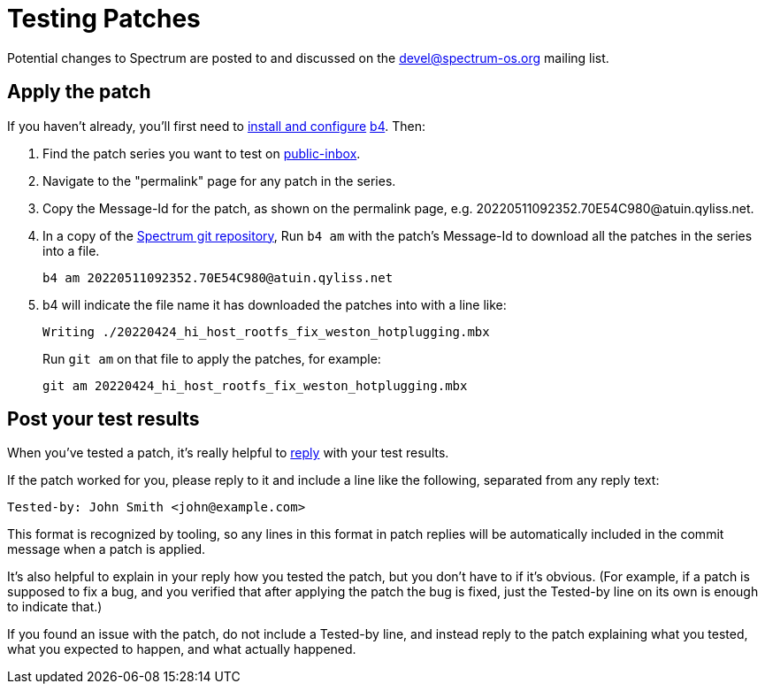 = Testing Patches
:page-parent: How-to Guides

// SPDX-FileCopyrightText: 2022 Alyssa Ross <hi@alyssa.is>
// SPDX-License-Identifier: GFDL-1.3-no-invariants-or-later OR CC-BY-SA-4.0

Potential changes to Spectrum are posted to and discussed on the
https://spectrum-os.org/participating.html#spectrum-devel[devel@spectrum-os.org]
mailing list.

== Apply the patch

If you haven't already, you'll first need to xref:b4.adoc[install and
configure] https://git.kernel.org/pub/scm/utils/b4/b4.git/about/[b4].
Then:

. Find the patch series you want to test on
  https://spectrum-os.org/lists/archives/spectrum-devel/[public-inbox].
. Navigate to the "permalink" page for any patch in the series.
. Copy the Message-Id for the patch, as shown on the permalink page, e.g.
  \20220511092352.70E54C980@atuin.qyliss.net.
. In a copy of the https://spectrum-os.org/git/spectrum[Spectrum git
  repository], Run `b4 am` with the patch's Message-Id to download all
  the patches in the series into a file.
+
[example]
[source,shell]
----
b4 am 20220511092352.70E54C980@atuin.qyliss.net
----

. b4 will indicate the file name it has downloaded the patches into
  with a line like:
+
[example]
[listing]
Writing ./20220424_hi_host_rootfs_fix_weston_hotplugging.mbx
+
Run `git am` on that file to apply the patches, for example:
+
[example]
[source,shell]
----
git am 20220424_hi_host_rootfs_fix_weston_hotplugging.mbx
----

== Post your test results

When you've tested a patch, it's really helpful to
xref:replying.adoc[reply] with your test results.

If the patch worked for you, please reply to it and include a line
like the following, separated from any reply text:

----
Tested-by: John Smith <john@example.com>
----

This format is recognized by tooling, so any lines in this format in
patch replies will be automatically included in the commit message
when a patch is applied.

It's also helpful to explain in your reply how you tested the patch,
but you don't have to if it's obvious.  (For example, if a patch is
supposed to fix a bug, and you verified that after applying the patch
the bug is fixed, just the Tested-by line on its own is enough to
indicate that.)

If you found an issue with the patch, do not include a Tested-by line,
and instead reply to the patch explaining what you tested, what you
expected to happen, and what actually happened.
